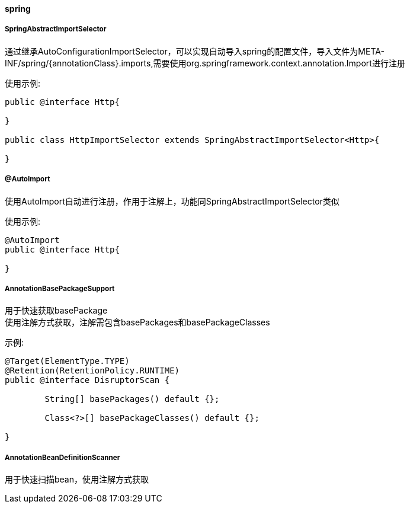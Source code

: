 [[spring]]
==== spring

===== SpringAbstractImportSelector

通过继承AutoConfigurationImportSelector，可以实现自动导入spring的配置文件，导入文件为META-INF/spring/{annotationClass}.imports,需要使用org.springframework.context.annotation.Import进行注册

使用示例:

[source,java,indent=0]
----
public @interface Http{

}

public class HttpImportSelector extends SpringAbstractImportSelector<Http>{

}
----

===== @AutoImport

使用AutoImport自动进行注册，作用于注解上，功能同SpringAbstractImportSelector类似

使用示例:

[source,java,indent=0]
----
@AutoImport
public @interface Http{

}
----

===== AnnotationBasePackageSupport
用于快速获取basePackage +
使用注解方式获取，注解需包含basePackages和basePackageClasses

示例:

[source,java,indent=0]
----
@Target(ElementType.TYPE)
@Retention(RetentionPolicy.RUNTIME)
public @interface DisruptorScan {

	String[] basePackages() default {};

	Class<?>[] basePackageClasses() default {};

}
----

===== AnnotationBeanDefinitionScanner
用于快速扫描bean，使用注解方式获取
